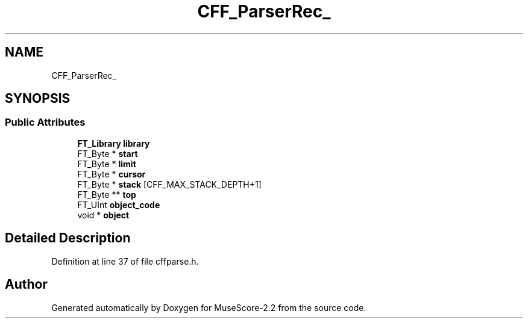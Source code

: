 .TH "CFF_ParserRec_" 3 "Mon Jun 5 2017" "MuseScore-2.2" \" -*- nroff -*-
.ad l
.nh
.SH NAME
CFF_ParserRec_
.SH SYNOPSIS
.br
.PP
.SS "Public Attributes"

.in +1c
.ti -1c
.RI "\fBFT_Library\fP \fBlibrary\fP"
.br
.ti -1c
.RI "FT_Byte * \fBstart\fP"
.br
.ti -1c
.RI "FT_Byte * \fBlimit\fP"
.br
.ti -1c
.RI "FT_Byte * \fBcursor\fP"
.br
.ti -1c
.RI "FT_Byte * \fBstack\fP [CFF_MAX_STACK_DEPTH+1]"
.br
.ti -1c
.RI "FT_Byte ** \fBtop\fP"
.br
.ti -1c
.RI "FT_UInt \fBobject_code\fP"
.br
.ti -1c
.RI "void * \fBobject\fP"
.br
.in -1c
.SH "Detailed Description"
.PP 
Definition at line 37 of file cffparse\&.h\&.

.SH "Author"
.PP 
Generated automatically by Doxygen for MuseScore-2\&.2 from the source code\&.
